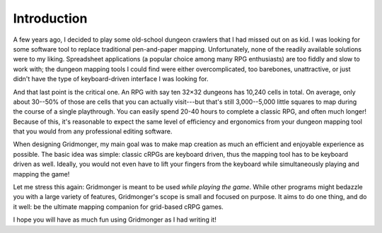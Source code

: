 .. rst-class:: style5 big

************
Introduction
************

A few years ago, I decided to play some old-school dungeon crawlers that I had
missed out on as kid. I was looking for some software tool to replace
traditional pen-and-paper mapping.  Unfortunately, none of the readily
available solutions were to my liking.  Spreadsheet applications (a popular
choice among many RPG enthusiasts) are too fiddly and slow to work with; the
dungeon mapping tools I could find were either overcomplicated, too barebones,
unattractive, or just didn't have the type of keyboard-driven interface I was
looking for.

And that last point is the critical one. An RPG with say ten 32×32 dungeons
has 10,240 cells in total. On average, only about 30--50% of those are cells
that you can actually visit---but that's still 3,000--5,000 little squares to
map during the course of a single playthrough. You can easily spend 20-40
hours to complete a classic RPG, and often much longer! Because of this, it's
reasonable to expect the same level of efficiency and ergonomics from your
dungeon mapping tool that you would from any professional editing
software.

When designing Gridmonger, my main goal was to make map creation as much an
efficient and enjoyable experience as possible. The basic idea was simple:
classic cRPGs are keyboard driven, thus the mapping tool has to be keyboard
driven as well. Ideally, you would not even have to lift your fingers from the
keyboard while simultaneously playing and mapping the game!

Let me stress this again: Gridmonger is meant to be used *while playing the
game*. While other programs might bedazzle you with a large variety of
features, Gridmonger's scope is small and focused on purpose. It aims to do
one thing, and do it well: be the ultimate mapping companion for grid-based
cRPG games.

I hope you will have as much fun using Gridmonger as I had writing it!

